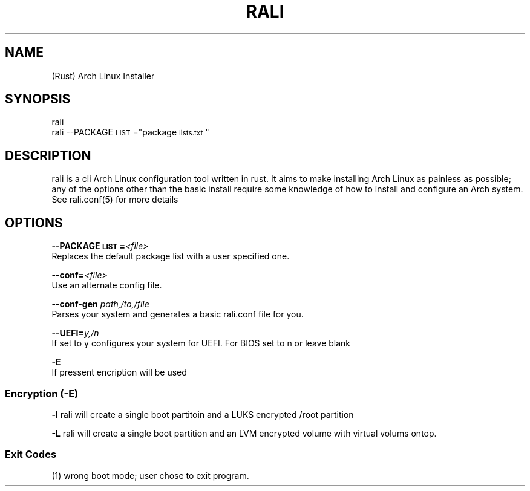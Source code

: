 \" <RALI - Rali, the Arch Linux Installer>
\" Copyright (c) <2021>  <Jacob Stannix>

\" this program is free software: you can redistribute it and/or modify
\" it under the terms of the gnu general public license as published by
\" the free software foundation, either version 3 of the license, or
\" (at your option) any later version.

\" this program is distributed in the hope that it will be useful,
\" but without any warranty; without even the implied warranty of
\" merchantability or fitness for a particular purpose.  see the
\" gnu general public license for more details.

\" you should have received a copy of the gnu general public license
\" along with this program.  if not, see <https://www.gnu.org/licenses/>.
.TH "RALI" "1" "2021-05-20" "GNU/Linux" "RALI.0.1.0" 
.SH "NAME"
.PP
(Rust) Arch Linux Installer
.SH "SYNOPSIS"
.nf
.PP
rali
rali --PACKAGE\d\s-2LIST\s+2\u="package\d\s-2lists.txt\s+2\u"
.fi
.SH "DESCRIPTION"
.PP
rali is a cli Arch Linux configuration tool written in rust.
It aims to make installing Arch Linux as painless as possible;
any of the options other than the basic install require some knowledge of how to install and configure an Arch system.
See rali.conf(5) for more details
.SH "OPTIONS"
.PP
\fB--PACKAGE\d\s-2LIST\s+2\u=\fP​\fI<file>\fP​
.br
Replaces the default package list with a user specified one.
.PP
.PP
\fB--conf=\fP​\fI<file>\fP
.br
Use an alternate config file.
.PP
.PP
\fB--conf-gen\fP \fIpath,/to,/file\fP
.br
Parses your system and generates a basic rali.conf file for you.
.PP
.PP
\fB--UEFI=\fP​\fIy,/n\fP
.br
If set to y configures your system for UEFI. For BIOS set to n or leave blank
.PP
.PP
\fB-E\fP
.br
If pressent encription will be used
.SS "Encryption (-E)"
.PP
\fB-l\fP
rali will create a single boot partitoin and a LUKS encrypted /root partition
.PP
.PP
\fB-L\fP
rali will create a single boot partition and an LVM encrypted volume with virtual volums ontop.
.SS "Exit Codes"
.PP
(1) wrong boot mode; user chose to exit program.
